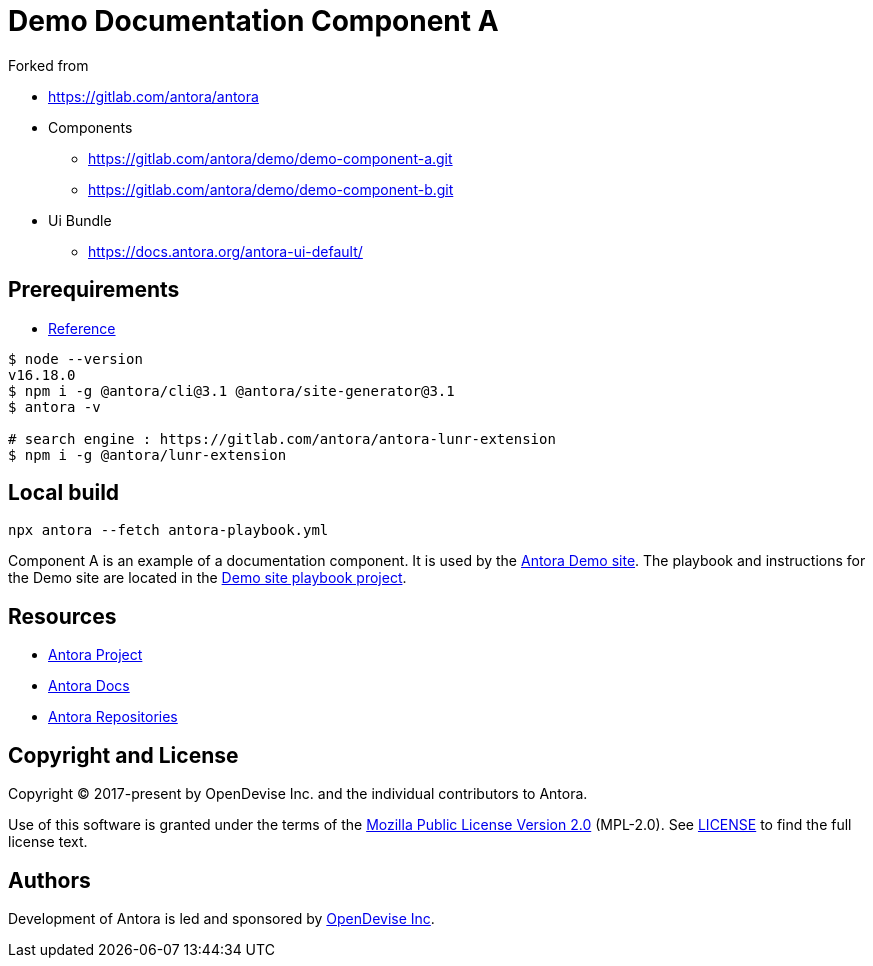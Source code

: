 = Demo Documentation Component A

.Forked from 
* https://gitlab.com/antora/antora[]
* Components
** https://gitlab.com/antora/demo/demo-component-a.git[]
** https://gitlab.com/antora/demo/demo-component-b.git[]
* Ui Bundle
** https://docs.antora.org/antora-ui-default/[]

== Prerequirements
* https://docs.antora.org/antora/latest/install-and-run-quickstart/[Reference]
[source,sh]
----
$ node --version
v16.18.0
$ npm i -g @antora/cli@3.1 @antora/site-generator@3.1
$ antora -v

# search engine : https://gitlab.com/antora/antora-lunr-extension
$ npm i -g @antora/lunr-extension
----

== Local build
[source, sh]
----
npx antora --fetch antora-playbook.yml
----

:url-project: https://antora.org
:url-docs: https://docs.antora.org
:url-org: https://gitlab.com/antora
:url-group: {url-org}/demo
:url-demo-site: https://antora.gitlab.io/demo/docs-site
:url-site-readme: {url-group}/docs-site/blob/master/README.adoc
:url-opendevise: https://opendevise.com

Component A is an example of a documentation component.
It is used by the {url-demo-site}[Antora Demo site].
The playbook and instructions for the Demo site are located in the {url-site-readme}[Demo site playbook project].

== Resources

* {url-project}[Antora Project]
* {url-docs}[Antora Docs]
* {url-org}[Antora Repositories]

== Copyright and License

Copyright (C) 2017-present by OpenDevise Inc. and the individual contributors to Antora.

Use of this software is granted under the terms of the https://www.mozilla.org/en-US/MPL/2.0/[Mozilla Public License Version 2.0] (MPL-2.0).
See link:LICENSE[] to find the full license text.

== Authors

Development of Antora is led and sponsored by {url-opendevise}[OpenDevise Inc].
